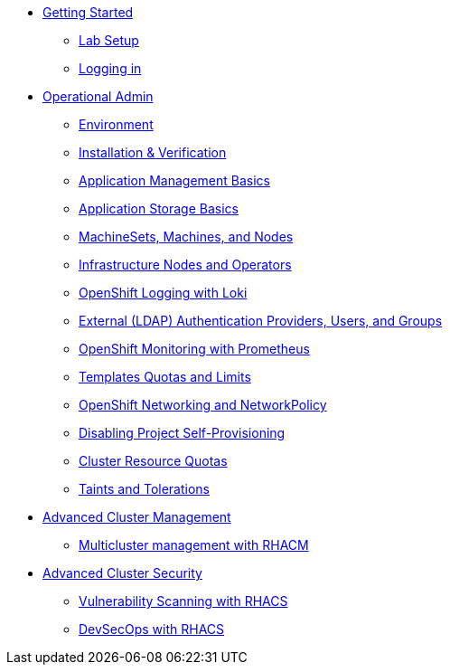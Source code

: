 * xref:setup.adoc[Getting Started]
** xref:setup.adoc[Lab Setup]
** xref:01-getting-started.adoc[Logging in]
* xref:environment.adoc[Operational Admin]
** xref:environment.adoc[Environment]
** xref:installation.adoc[Installation & Verification]
** xref:app-mgmt-basics.adoc[Application Management Basics]
** xref:app-storage-basics.adoc[Application Storage Basics]
** xref:machinesets.adoc[MachineSets, Machines, and Nodes]
** xref:infra-nodes.adoc[Infrastructure Nodes and Operators]
** xref:logging.adoc[OpenShift Logging with Loki]
** xref:ldap-groupsync.adoc[External (LDAP) Authentication Providers, Users, and Groups]
** xref:monitoring-basics[OpenShift Monitoring with Prometheus]
** xref:template-quota-limits.adoc[Templates Quotas and Limits]
** xref:networking.adoc[OpenShift Networking and NetworkPolicy]
** xref:disabling-project-self-provisioning.adoc[Disabling Project Self-Provisioning]
** xref:clusterresourcequota.adoc[Cluster Resource Quotas]
** xref:taints-and-tolerations.adoc[Taints and Tolerations]
* xref:acm-multicluster.adoc[Advanced Cluster Management]
** xref:acm-multicluster.adoc[Multicluster management with RHACM]
* xref:acs-vulnerability.adoc[Advanced Cluster Security]
** xref:acs-vulnerability.adoc[Vulnerability Scanning with RHACS]
** xref:acs-devsecops.adoc[DevSecOps with RHACS]
